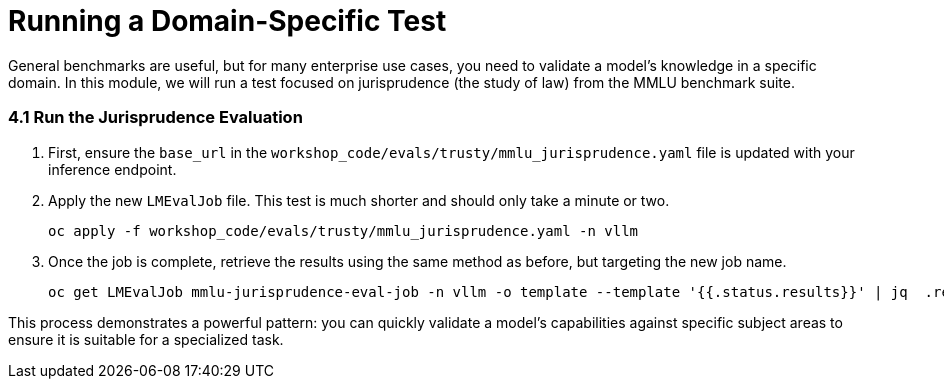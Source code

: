 = Running a Domain-Specific Test

General benchmarks are useful, but for many enterprise use cases, you need to validate a model's knowledge in a specific domain. In this module, we will run a test focused on jurisprudence (the study of law) from the MMLU benchmark suite.

=== 4.1 Run the Jurisprudence Evaluation

. First, ensure the `base_url` in the `workshop_code/evals/trusty/mmlu_jurisprudence.yaml` file is updated with your inference endpoint.

. Apply the new `LMEvalJob` file. This test is much shorter and should only take a minute or two.
+
[source,console,role=execute,subs=attributes+]
----
oc apply -f workshop_code/evals/trusty/mmlu_jurisprudence.yaml -n vllm
----

. Once the job is complete, retrieve the results using the same method as before, but targeting the new job name.
+
[source,console,role=execute,subs=attributes+]
----
oc get LMEvalJob mmlu-jurisprudence-eval-job -n vllm -o template --template '{{.status.results}}' | jq  .results
----

This process demonstrates a powerful pattern: you can quickly validate a model's capabilities against specific subject areas to ensure it is suitable for a specialized task.